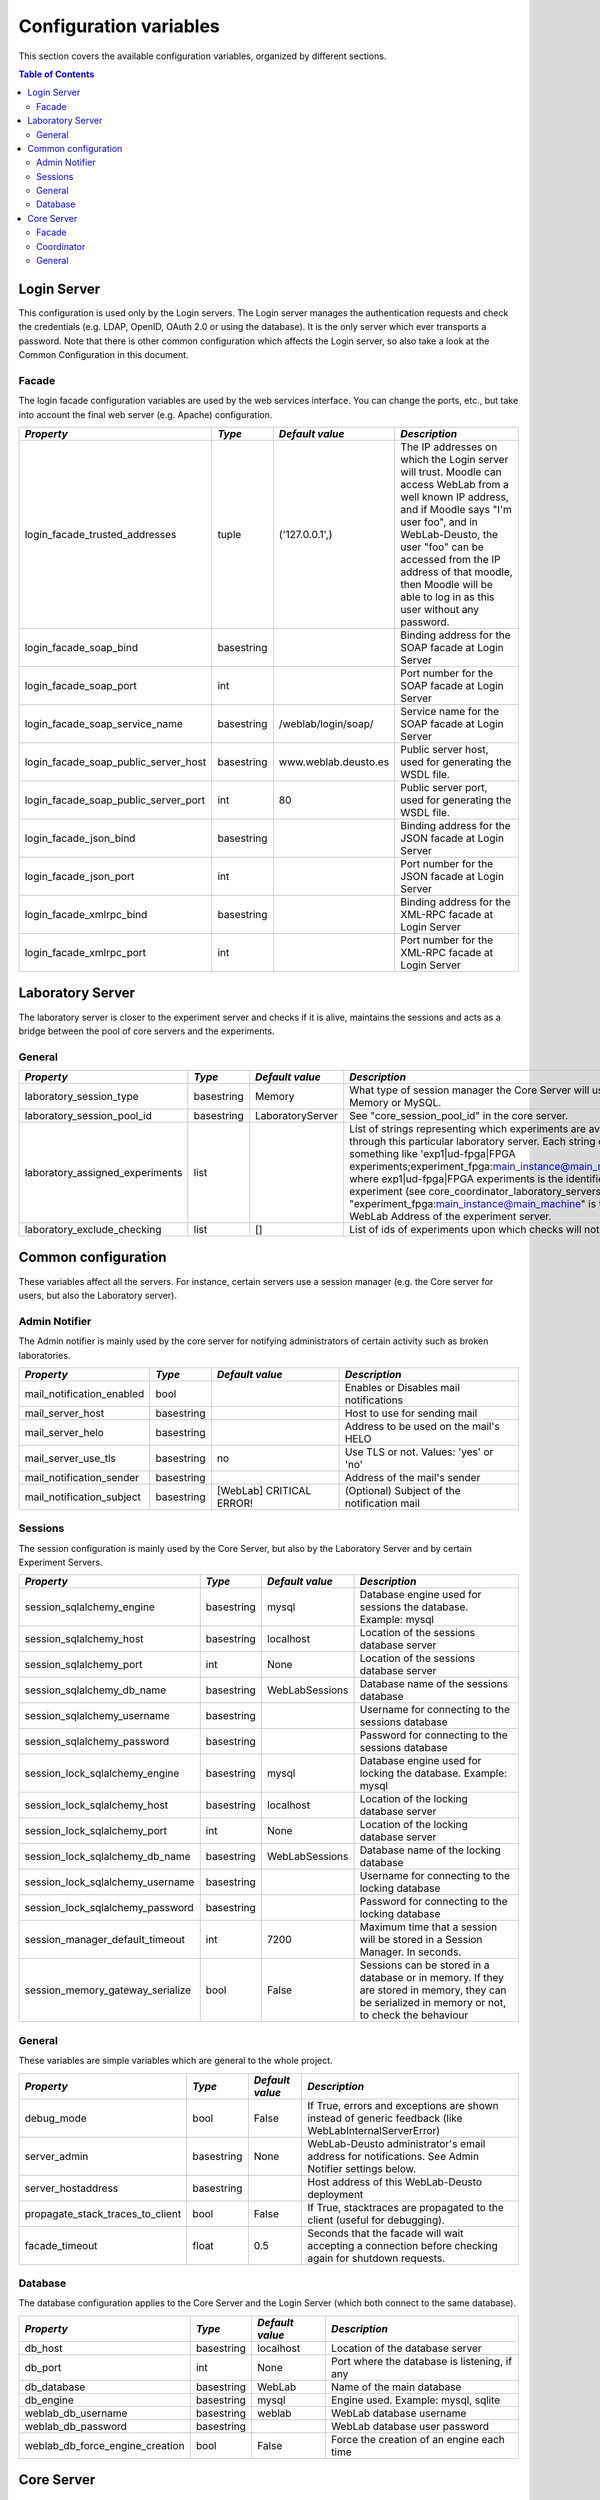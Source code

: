 
.. DO NOT EDIT THIS FILE. It has been autogenerated at weblab/server/src/weblab/configuration_doc.py

Configuration variables
=======================

This section covers the available configuration variables, organized by
different sections.

.. contents:: Table of Contents

Login Server
------------

This configuration is used only by the Login servers. The Login server manages the authentication requests and check the credentials (e.g. LDAP, OpenID, OAuth 2.0 or using the database). It is the only server which ever transports a password. Note that there is other common configuration which affects the Login server, so also take a look at the Common Configuration in this document.

Facade
^^^^^^

The login facade configuration variables are used by the web services interface. You can change the ports, etc., but take into account the final web server (e.g. Apache) configuration.

==================================== ========== ==================== ===============================================================================================================================================================================================================================================================================================================
*Property*                           *Type*     *Default value*      *Description*                                                                                                                                                                                                                                                                                                  
==================================== ========== ==================== ===============================================================================================================================================================================================================================================================================================================
login_facade_trusted_addresses       tuple      ('127.0.0.1',)       The IP addresses on which the Login server will trust. Moodle can access WebLab from a well known IP address, and if Moodle says "I'm user foo", and in WebLab-Deusto, the user "foo" can be accessed from the IP address of that moodle, then Moodle will be able to log in as this user without any password.
login_facade_soap_bind               basestring                      Binding address for the SOAP facade at Login Server                                                                                                                                                                                                                                                            
login_facade_soap_port               int                             Port number for the SOAP facade at Login Server                                                                                                                                                                                                                                                                
login_facade_soap_service_name       basestring /weblab/login/soap/  Service name for the SOAP facade at Login Server                                                                                                                                                                                                                                                               
login_facade_soap_public_server_host basestring www.weblab.deusto.es Public server host, used for generating the WSDL file.                                                                                                                                                                                                                                                         
login_facade_soap_public_server_port int        80                   Public server port, used for generating the WSDL file.                                                                                                                                                                                                                                                         
login_facade_json_bind               basestring                      Binding address for the JSON facade at Login Server                                                                                                                                                                                                                                                            
login_facade_json_port               int                             Port number for the JSON facade at Login Server                                                                                                                                                                                                                                                                
login_facade_xmlrpc_bind             basestring                      Binding address for the XML-RPC facade at Login Server                                                                                                                                                                                                                                                         
login_facade_xmlrpc_port             int                             Port number for the XML-RPC facade at Login Server                                                                                                                                                                                                                                                             
==================================== ========== ==================== ===============================================================================================================================================================================================================================================================================================================

Laboratory Server
-----------------

The laboratory server is closer to the experiment server and checks if it is alive, maintains the sessions and acts as a bridge between the pool of core servers and the experiments.

General
^^^^^^^

=============================== ========== ================ ===========================================================================================================================================================================================================================================================================================================================================================================================================================================
*Property*                      *Type*     *Default value*  *Description*                                                                                                                                                                                                                                                                                                                                                                                                                              
=============================== ========== ================ ===========================================================================================================================================================================================================================================================================================================================================================================================================================================
laboratory_session_type         basestring Memory           What type of session manager the Core Server will use: Memory or MySQL.                                                                                                                                                                                                                                                                                                                                                                    
laboratory_session_pool_id      basestring LaboratoryServer See "core_session_pool_id" in the core server.                                                                                                                                                                                                                                                                                                                                                                                             
laboratory_assigned_experiments list                        List of strings representing which experiments are available through this particular laboratory server. Each string contains something like 'exp1|ud-fpga|FPGA experiments;experiment_fpga:main_instance@main_machine', where exp1|ud-fpga|FPGA experiments is the identifier of the experiment (see core_coordinator_laboratory_servers), and "experiment_fpga:main_instance@main_machine" is the WebLab Address of the experiment server.
laboratory_exclude_checking     list       []               List of ids of experiments upon which checks will not be run                                                                                                                                                                                                                                                                                                                                                                               
=============================== ========== ================ ===========================================================================================================================================================================================================================================================================================================================================================================================================================================

Common configuration
--------------------

These variables affect all the servers. For instance, certain servers use a session manager (e.g. the Core server for users, but also the Laboratory server).

Admin Notifier
^^^^^^^^^^^^^^

The Admin notifier is mainly used by the core server for notifying administrators of certain activity such as broken laboratories.

========================= ========== ======================== ===========================================
*Property*                *Type*     *Default value*          *Description*                              
========================= ========== ======================== ===========================================
mail_notification_enabled bool                                Enables or Disables mail notifications     
mail_server_host          basestring                          Host to use for sending mail               
mail_server_helo          basestring                          Address to be used on the mail's HELO      
mail_server_use_tls       basestring no                       Use TLS or not. Values: 'yes' or 'no'      
mail_notification_sender  basestring                          Address of the mail's sender               
mail_notification_subject basestring [WebLab] CRITICAL ERROR! (Optional) Subject of the notification mail
========================= ========== ======================== ===========================================

Sessions
^^^^^^^^

The session configuration is mainly used by the Core Server, but also by the Laboratory Server and by certain Experiment Servers.

================================ ========== =============== ================================================================================================================================================
*Property*                       *Type*     *Default value* *Description*                                                                                                                                   
================================ ========== =============== ================================================================================================================================================
session_sqlalchemy_engine        basestring mysql           Database engine used for sessions the database. Example: mysql                                                                                  
session_sqlalchemy_host          basestring localhost       Location of the sessions database server                                                                                                        
session_sqlalchemy_port          int        None            Location of the sessions database server                                                                                                        
session_sqlalchemy_db_name       basestring WebLabSessions  Database name of the sessions database                                                                                                          
session_sqlalchemy_username      basestring                 Username for connecting to the sessions database                                                                                                
session_sqlalchemy_password      basestring                 Password for connecting to the sessions database                                                                                                
session_lock_sqlalchemy_engine   basestring mysql           Database engine used for locking the database. Example: mysql                                                                                   
session_lock_sqlalchemy_host     basestring localhost       Location of the locking database server                                                                                                         
session_lock_sqlalchemy_port     int        None            Location of the locking database server                                                                                                         
session_lock_sqlalchemy_db_name  basestring WebLabSessions  Database name of the locking database                                                                                                           
session_lock_sqlalchemy_username basestring                 Username for connecting to the locking database                                                                                                 
session_lock_sqlalchemy_password basestring                 Password for connecting to the locking database                                                                                                 
session_manager_default_timeout  int        7200            Maximum time that a session will be stored in a Session Manager. In seconds.                                                                    
session_memory_gateway_serialize bool       False           Sessions can be stored in a database or in memory. If they are stored in memory, they can be serialized in memory or not, to check the behaviour
================================ ========== =============== ================================================================================================================================================

General
^^^^^^^

These variables are simple variables which are general to the whole project.

================================ ========== =============== =====================================================================================================
*Property*                       *Type*     *Default value* *Description*                                                                                        
================================ ========== =============== =====================================================================================================
debug_mode                       bool       False           If True, errors and exceptions are shown instead of generic feedback (like WebLabInternalServerError)
server_admin                     basestring None            WebLab-Deusto administrator's email address for notifications. See Admin Notifier settings below.    
server_hostaddress               basestring                 Host address of this WebLab-Deusto deployment                                                        
propagate_stack_traces_to_client bool       False           If True, stacktraces are propagated to the client (useful for debugging).                            
facade_timeout                   float      0.5             Seconds that the facade will wait accepting a connection before checking again for shutdown requests.
================================ ========== =============== =====================================================================================================

Database
^^^^^^^^

The database configuration applies to the Core Server and the Login Server (which both connect to the same database).

=============================== ========== =============== ============================================
*Property*                      *Type*     *Default value* *Description*                               
=============================== ========== =============== ============================================
db_host                         basestring localhost       Location of the database server             
db_port                         int        None            Port where the database is listening, if any
db_database                     basestring WebLab          Name of the main database                   
db_engine                       basestring mysql           Engine used. Example: mysql, sqlite         
weblab_db_username              basestring weblab          WebLab database username                    
weblab_db_password              basestring                 WebLab database user password               
weblab_db_force_engine_creation bool       False           Force the creation of an engine each time   
=============================== ========== =============== ============================================

Core Server
-----------

This configuration is used only by the Core servers. The Core server manages the scheduling, life cycle of the users, the sessions, and the incoming web services calls. Note that there is other common configuration which affects the Core server, so also take a look at the Common Configuration in this document.

Facade
^^^^^^

Here you can customize the general web services consumed by the clients. Stuff like which ports will be used, etc.

=================================== ========== ======================= ======================================================================================================
*Property*                          *Type*     *Default value*         *Description*                                                                                         
=================================== ========== ======================= ======================================================================================================
core_facade_server_route            basestring default-route-to-server Identifier of the server or groups of servers that will receive requests, for load balancing purposes.
core_facade_soap_bind               basestring                         Binding address for the SOAP facade at Core Server                                                    
core_facade_soap_port               int                                Port number for the SOAP facade at Core Server                                                        
core_facade_soap_service_name       basestring /weblab/soap/           Service name for the SOAP facade at Core Server                                                       
core_facade_soap_public_server_host basestring www.weblab.deusto.es    Public server host, used for generating the WSDL file.                                                
core_facade_soap_public_server_port int        80                      Public server port, used for generating the WSDL file.                                                
core_facade_json_bind               basestring                         Binding address for the JSON facade at Core Server                                                    
core_facade_json_port               int                                Binding address for the JSON facade at Core Server                                                    
core_facade_xmlrpc_bind             basestring                         Binding address for the XML-RPC facade at Core Server                                                 
core_facade_xmlrpc_port             int                                Port number for the XML-RPC facade at Core Server                                                     
=================================== ========== ======================= ======================================================================================================

Coordinator
^^^^^^^^^^^

This is the configuration variables used by the scheduling backend (called Coordinator). Basically, you can choose among redis or a SQL based one, and customize the one selected.

=================================== ========== ================== ======================================================================================================================================================================================================================================================================================================================================================================================================================================================================================================================================================
*Property*                          *Type*     *Default value*    *Description*                                                                                                                                                                                                                                                                                                                                                                                                                                                                                                                                         
=================================== ========== ================== ======================================================================================================================================================================================================================================================================================================================================================================================================================================================================================================================================================
core_coordinator_db_host            basestring localhost          Host of the database server.                                                                                                                                                                                                                                                                                                                                                                                                                                                                                                                          
core_coordinator_db_port            int        None               Port of the database server.                                                                                                                                                                                                                                                                                                                                                                                                                                                                                                                          
core_coordinator_db_name            basestring WebLabCoordination Name of the coordination database.                                                                                                                                                                                                                                                                                                                                                                                                                                                                                                                    
core_coordinator_db_username        basestring                    Username to access the coordination database.                                                                                                                                                                                                                                                                                                                                                                                                                                                                                                         
core_coordinator_db_password        basestring                    Password to access the coordination database.                                                                                                                                                                                                                                                                                                                                                                                                                                                                                                         
core_coordinator_db_engine          basestring mysql              Driver used for the coordination database. We currently have only tested MySQL, although it should be possible to use other engines.                                                                                                                                                                                                                                                                                                                                                                                                                  
core_coordinator_laboratory_servers list                          Available laboratory servers. It's a list of strings, having each string this format: "laboratory1:main_instance@main_machine;exp1|ud-fpga|FPGA experiments", for the "laboratory1" in the instance "main_instance" at the machine "main_machine", which will handle the experiment instance "exp1" of the experiment type "ud-fpga" of the category "FPGA experiments". A laboratory can handle many experiments, and each experiment type may have many experiment instances with unique identifiers (such as "exp1" of "ud-fpga|FPGA experiments").
core_coordinator_clean              bool       True               Whether this server will clean the coordinator tables or not. If there are two core servers, and one of them is turned off, you don't want that it deletes everything on the database when that server is turned on, because all the sessions handled by the other core server will be lost.                                                                                                                                                                                                                                                          
=================================== ========== ================== ======================================================================================================================================================================================================================================================================================================================================================================================================================================================================================================================================================

General
^^^^^^^

General variables for the Core server: what type of session, should we store students programs, etc.

================================= ========== ==================== ============================================================================================================================================================================================================================================================================================================================================================================================================================================================================================================================================================================================================================================================================================================================================================
*Property*                        *Type*     *Default value*      *Description*                                                                                                                                                                                                                                                                                                                                                                                                                                                                                                                                                                                                                                                                                                                                               
================================= ========== ==================== ============================================================================================================================================================================================================================================================================================================================================================================================================================================================================================================================================================================================================================================================================================================================================================
core_session_type                 basestring Memory               What type of session manager the Core Server will use: Memory or MySQL.                                                                                                                                                                                                                                                                                                                                                                                                                                                                                                                                                                                                                                                                                     
core_session_pool_id              basestring UserProcessingServer  A unique identifier of the type of sessions, in order to manage them. For instance, if there are four servers (A, B, C and D), the load of users can be splitted in two groups: those being sent to A and B, and those being sent to C and D. A and B can share those sessions to provide fault tolerance (if A falls down, B can keep working from the same point A was) using a MySQL session manager, and the same may apply to C and D. The problem is that if A and B want to delete all the sessions -at the beginning, for example-, but they don't want to delete sessions of C and D, then they need a unique identifier shared for A and B, and another for C and D. In this case, "UserProcessing_A_B" and "UserProcessing_C_D" would be enough.
core_server_url                   basestring                      The base URL for this server. For instance, http://www.weblab.deusto.es/weblab/                                                                                                                                                                                                                                                                                                                                                                                                                                                                                                                                                                                                                                                                             
core_store_students_programs      bool       False                Whether files submitted by users should be stored or not.                                                                                                                                                                                                                                                                                                                                                                                                                                                                                                                                                                                                                                                                                                   
core_store_students_programs_path basestring None                 If files are stored, in which local directory should be stored.                                                                                                                                                                                                                                                                                                                                                                                                                                                                                                                                                                                                                                                                                             
================================= ========== ==================== ============================================================================================================================================================================================================================================================================================================================================================================================================================================================================================================================================================================================================================================================================================================================================================


